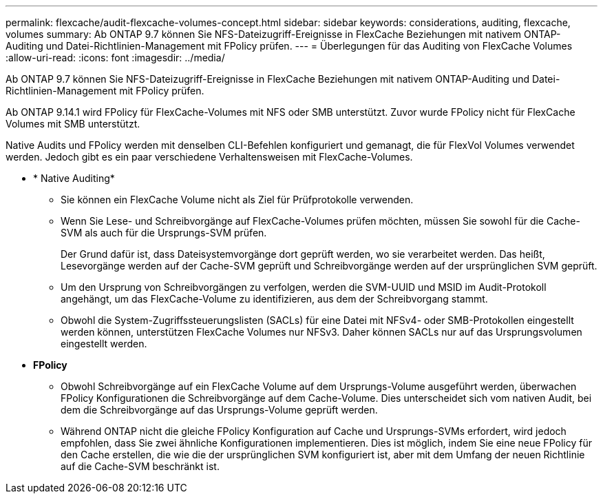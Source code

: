 ---
permalink: flexcache/audit-flexcache-volumes-concept.html 
sidebar: sidebar 
keywords: considerations, auditing, flexcache, volumes 
summary: Ab ONTAP 9.7 können Sie NFS-Dateizugriff-Ereignisse in FlexCache Beziehungen mit nativem ONTAP-Auditing und Datei-Richtlinien-Management mit FPolicy prüfen. 
---
= Überlegungen für das Auditing von FlexCache Volumes
:allow-uri-read: 
:icons: font
:imagesdir: ../media/


[role="lead"]
Ab ONTAP 9.7 können Sie NFS-Dateizugriff-Ereignisse in FlexCache Beziehungen mit nativem ONTAP-Auditing und Datei-Richtlinien-Management mit FPolicy prüfen.

Ab ONTAP 9.14.1 wird FPolicy für FlexCache-Volumes mit NFS oder SMB unterstützt. Zuvor wurde FPolicy nicht für FlexCache Volumes mit SMB unterstützt.

Native Audits und FPolicy werden mit denselben CLI-Befehlen konfiguriert und gemanagt, die für FlexVol Volumes verwendet werden. Jedoch gibt es ein paar verschiedene Verhaltensweisen mit FlexCache-Volumes.

* * Native Auditing*
+
** Sie können ein FlexCache Volume nicht als Ziel für Prüfprotokolle verwenden.
** Wenn Sie Lese- und Schreibvorgänge auf FlexCache-Volumes prüfen möchten, müssen Sie sowohl für die Cache-SVM als auch für die Ursprungs-SVM prüfen.
+
Der Grund dafür ist, dass Dateisystemvorgänge dort geprüft werden, wo sie verarbeitet werden. Das heißt, Lesevorgänge werden auf der Cache-SVM geprüft und Schreibvorgänge werden auf der ursprünglichen SVM geprüft.

** Um den Ursprung von Schreibvorgängen zu verfolgen, werden die SVM-UUID und MSID im Audit-Protokoll angehängt, um das FlexCache-Volume zu identifizieren, aus dem der Schreibvorgang stammt.
** Obwohl die System-Zugriffssteuerungslisten (SACLs) für eine Datei mit NFSv4- oder SMB-Protokollen eingestellt werden können, unterstützen FlexCache Volumes nur NFSv3. Daher können SACLs nur auf das Ursprungsvolumen eingestellt werden.


* *FPolicy*
+
** Obwohl Schreibvorgänge auf ein FlexCache Volume auf dem Ursprungs-Volume ausgeführt werden, überwachen FPolicy Konfigurationen die Schreibvorgänge auf dem Cache-Volume. Dies unterscheidet sich vom nativen Audit, bei dem die Schreibvorgänge auf das Ursprungs-Volume geprüft werden.
** Während ONTAP nicht die gleiche FPolicy Konfiguration auf Cache und Ursprungs-SVMs erfordert, wird jedoch empfohlen, dass Sie zwei ähnliche Konfigurationen implementieren. Dies ist möglich, indem Sie eine neue FPolicy für den Cache erstellen, die wie die der ursprünglichen SVM konfiguriert ist, aber mit dem Umfang der neuen Richtlinie auf die Cache-SVM beschränkt ist.



